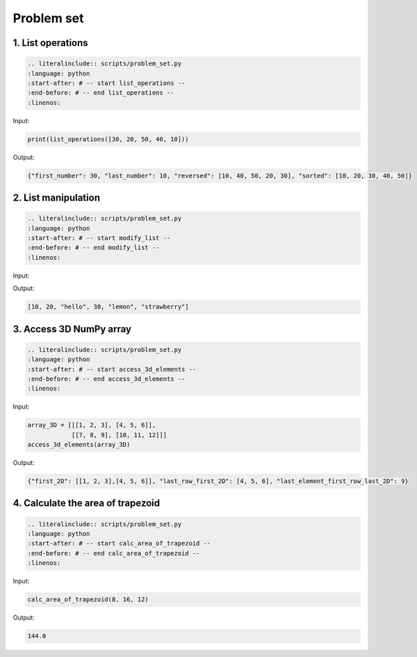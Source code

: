 Problem set
-------------

1. List operations
~~~~~~~~~~~~~~~~~~~~~

.. code-block:: text
    
    .. literalinclude:: scripts/problem_set.py
    :language: python
    :start-after: # -- start list_operations --
    :end-before: # -- end list_operations --
    :linenos:

Input:

.. code-block:: python

    print(list_operations([30, 20, 50, 40, 10]))

Output:

.. code-block:: text

    {"first_number": 30, "last_number": 10, "reversed": [10, 40, 50, 20, 30], "sorted": [10, 20, 30, 40, 50]}

2. List manipulation
~~~~~~~~~~~~~~~~~~~~~

.. code-block:: text
    
    .. literalinclude:: scripts/problem_set.py
    :language: python
    :start-after: # -- start modify_list --
    :end-before: # -- end modify_list --
    :linenos:

Input:

.. code-block:: python
    print(modify_list([10, 20, 30, 40, 50]))

Output:

.. code-block:: text

    [10, 20, "hello", 30, "lemon", "strawberry"]

3. Access 3D NumPy array
~~~~~~~~~~~~~~~~~~~~~

.. code-block:: text
    
    .. literalinclude:: scripts/problem_set.py
    :language: python
    :start-after: # -- start access_3d_elements --
    :end-before: # -- end access_3d_elements --
    :linenos:

Input:

.. code-block:: python

    array_3D = [[[1, 2, 3], [4, 5, 6]],
                [[7, 8, 9], [10, 11, 12]]]
    access_3d_elements(array_3D)

Output:

.. code-block:: text

    {"first_2D": [[1, 2, 3],[4, 5, 6]], "last_row_first_2D": [4, 5, 6], "last_element_first_row_last_2D": 9}

4. Calculate the area of trapezoid
~~~~~~~~~~~~~~~~~~~~~

.. code-block:: text
    
    .. literalinclude:: scripts/problem_set.py
    :language: python
    :start-after: # -- start calc_area_of_trapezoid --
    :end-before: # -- end calc_area_of_trapezoid --
    :linenos:

Input:

.. code-block:: python

    calc_area_of_trapezoid(8, 16, 12)

Output:

.. code-block:: text

    144.0